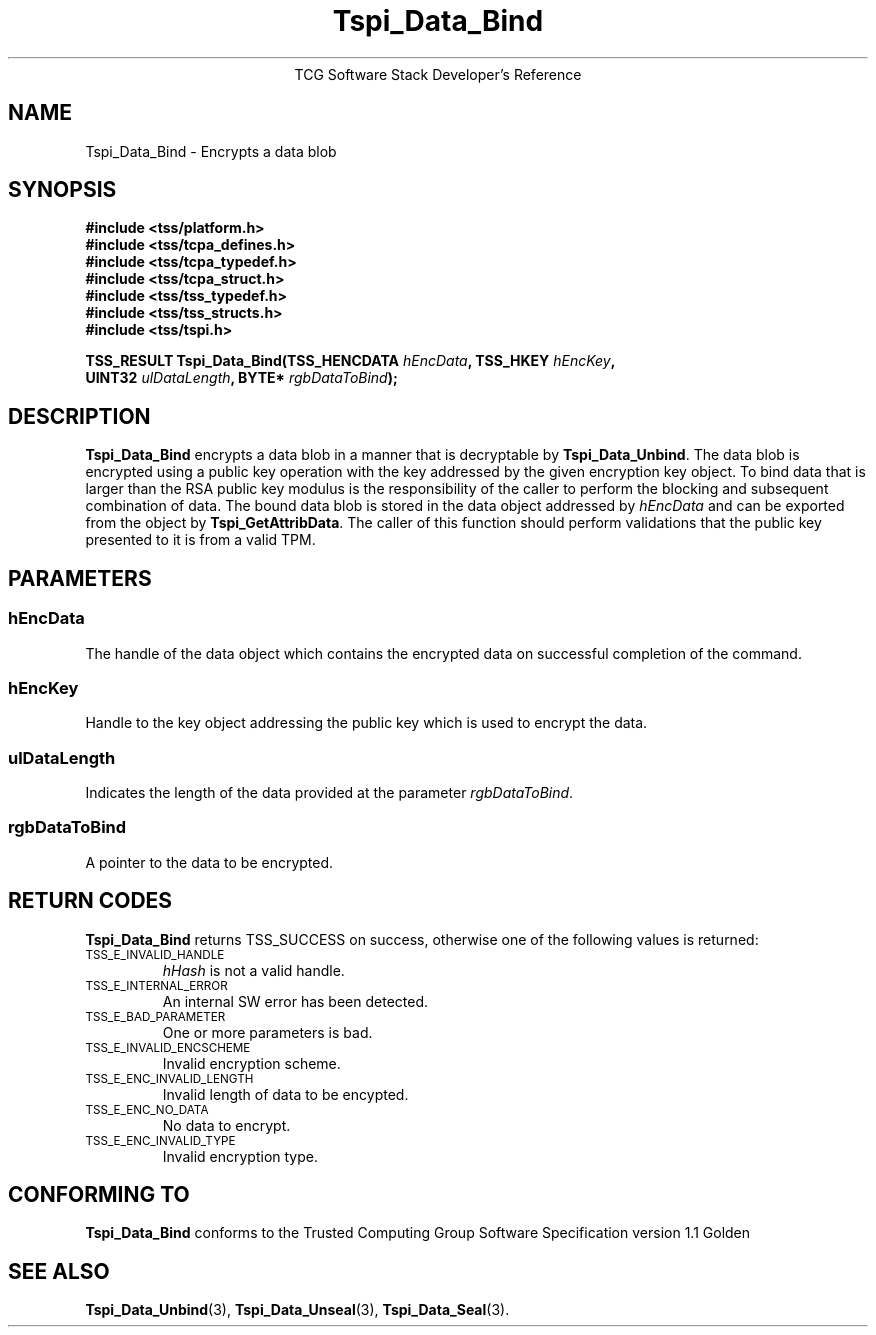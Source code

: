 .\" Copyright (C) 2004 International Business Machines Corporation
.\" Written by Megan Schneider based on the Trusted Computing Group Software Stack Specification Version 1.1 Golden
.\"
.de Sh \" Subsection
.br
.if t .Sp
.ne 5
.PP
\fB\\$1\fR
.PP
..
.de Sp \" Vertical space (when we can't use .PP)
.if t .sp .5v
.if n .sp
..
.de Ip \" List item
.br
.ie \\n(.$>=3 .ne \\$3
.el .ne 3
.IP "\\$1" \\$2
..
.TH "Tspi_Data_Bind" 3 "2004-05-25" "TSS 1.1"
.ce 1
TCG Software Stack Developer's Reference
.SH NAME
Tspi_Data_Bind \- Encrypts a data blob
.SH "SYNOPSIS"
.ad l
.hy 0
.nf
.B #include <tss/platform.h>
.B #include <tss/tcpa_defines.h>
.B #include <tss/tcpa_typedef.h>
.B #include <tss/tcpa_struct.h>
.B #include <tss/tss_typedef.h>
.B #include <tss/tss_structs.h>
.B #include <tss/tspi.h>
.sp
.BI "TSS_RESULT Tspi_Data_Bind(TSS_HENCDATA " hEncData ",     TSS_HKEY " hEncKey ","
.BI "                          UINT32       " ulDataLength ", BYTE*    " rgbDataToBind ");"
.fi
.sp
.ad
.hy

.SH "DESCRIPTION"
.PP
\fBTspi_Data_Bind\fR encrypts a data blob in a manner
that is decryptable by \fBTspi_Data_Unbind\fR. The data blob is
encrypted using a public key operation with the key addressed by the
given encryption key object. To bind data that is larger than the RSA
public key modulus is the responsibility of the caller to perform the
blocking and subsequent combination of data. The bound data blob is
stored in the data object addressed by \fIhEncData\fR and can be
exported from the object by \fBTspi_GetAttribData\fR. The caller of
this function should perform validations that the public key presented
to it is from a valid TPM.

.SH "PARAMETERS"
.PP
.SS hEncData
The handle of the data object which contains the encrypted data on
successful completion of the command.
.SS hEncKey
Handle to the key object addressing the public key which is used
to encrypt the data.
.SS ulDataLength
Indicates the length of the data provided at the parameter \fIrgbDataToBind\fR.
.SS rgbDataToBind
A pointer to the data to be encrypted.

.SH "RETURN CODES"
.PP
\fBTspi_Data_Bind\fR returns TSS_SUCCESS on success, otherwise one of
the following values is returned:
.TP
.SM TSS_E_INVALID_HANDLE
\fIhHash\fR is not a valid handle.

.TP
.SM TSS_E_INTERNAL_ERROR
An internal SW error has been detected.

.TP
.SM TSS_E_BAD_PARAMETER
One or more parameters is bad.

.TP
.SM TSS_E_INVALID_ENCSCHEME
Invalid encryption scheme.

.TP
.SM TSS_E_ENC_INVALID_LENGTH
Invalid length of data to be encypted.

.TP
.SM TSS_E_ENC_NO_DATA
No data to encrypt.

.TP
.SM TSS_E_ENC_INVALID_TYPE
Invalid encryption type.


.SH "CONFORMING TO"

.PP
\fBTspi_Data_Bind\fR conforms to the Trusted Computing Group Software
Specification version 1.1 Golden

.SH "SEE ALSO"

.PP
\fBTspi_Data_Unbind\fR(3), \fBTspi_Data_Unseal\fR(3),
\fBTspi_Data_Seal\fR(3).

